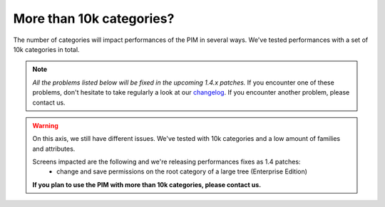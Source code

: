 More than 10k categories?
-------------------------

The number of categories will impact performances of the PIM in several ways.
We've tested performances with a set of 10k categories in total.

.. note::

    *All the problems listed below will be fixed in the upcoming 1.4.x patches.*
    If you encounter one of these problems, don't hesitate to take regularly a look at our `changelog`_. If you encounter another problem, please contact us.

.. _changelog: https://github.com/akeneo/pim-community-dev/blob/1.4/CHANGELOG-1.4.md

.. warning::

    On this axis, we still have different issues. We've tested with 10k categories and a low amount of families and attributes.

    Screens impacted are the following and we're releasing performances fixes as 1.4 patches:
      - change and save permissions on the root category of a large tree (Enterprise Edition)

    **If you plan to use the PIM with more than 10k categories, please contact us.**